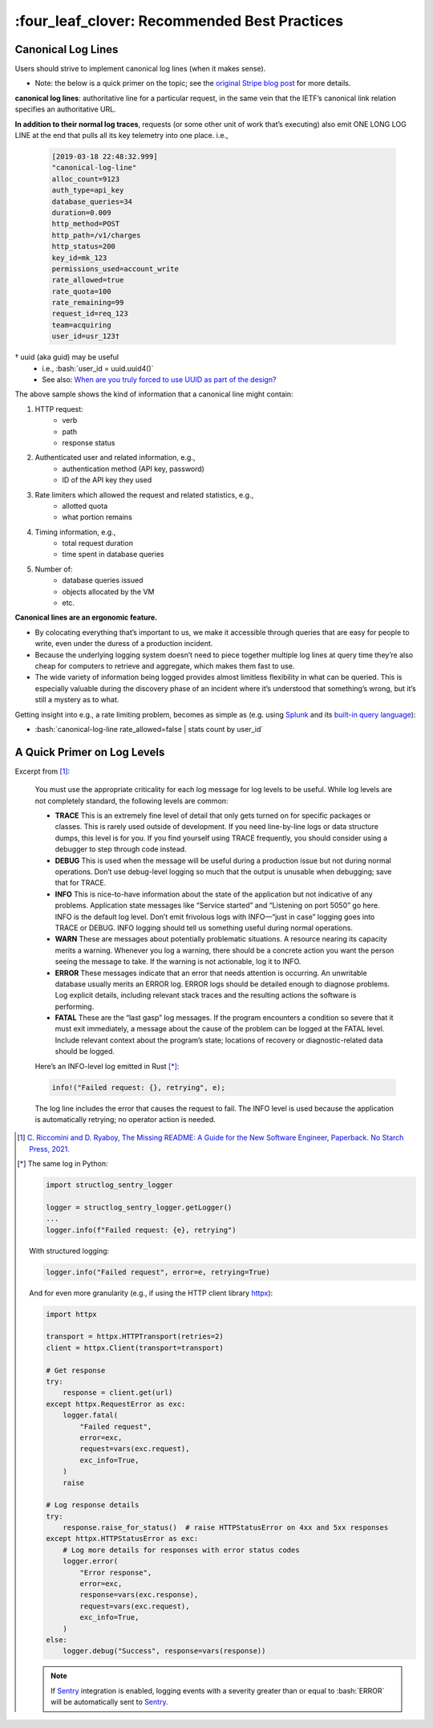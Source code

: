 \:four_leaf_clover\: Recommended Best Practices
=============================================

Canonical Log Lines
-------------------

Users should strive to implement canonical log lines
(when it makes sense).

- Note: the below is a quick primer on the topic; see the
  `original Stripe blog post`_ for more details.

**canonical log lines**: authoritative line for a particular request,
in the same vein that the IETF’s canonical link relation specifies an
authoritative URL.

**In addition to their normal log traces**,
requests (or some other unit of work that’s executing) also emit
ONE LONG LOG LINE at the end that
pulls all its key telemetry into one place. i.e.,

    .. highlight:: bash
    .. code-block:: bash

        [2019-03-18 22:48:32.999]
        "canonical-log-line"
        alloc_count=9123
        auth_type=api_key
        database_queries=34
        duration=0.009
        http_method=POST
        http_path=/v1/charges
        http_status=200
        key_id=mk_123
        permissions_used=account_write
        rate_allowed=true
        rate_quota=100
        rate_remaining=99
        request_id=req_123
        team=acquiring
        user_id=usr_123†

† uuid (aka guid) may be useful
    - i.e., :bash:`user_id = uuid.uuid4()`
    - See also: `When are you truly forced to use UUID as part of the design?`_


The above sample shows the kind of information that a canonical line might
contain:

#. HTTP request:
    - verb
    - path
    - response status
#. Authenticated user and related information, e.g.,
    - authentication method (API key, password)
    - ID of the API key they used
#. Rate limiters which allowed the request and related statistics, e.g.,
    - allotted quota
    - what portion remains
#. Timing information, e.g.,
    - total request duration
    - time spent in database queries
#. Number of:
    - database queries issued
    - objects allocated by the VM
    - etc.

**Canonical lines are an ergonomic feature.**

- By colocating everything that’s important to us, we make it accessible
  through queries that are easy for people to write, even under the duress of a
  production incident.
- Because the underlying logging system doesn’t need to piece together
  multiple log lines at query time they’re also cheap for computers to retrieve
  and aggregate, which makes them fast to use.
- The wide variety of information being logged provides almost limitless
  flexibility in what can be queried. This is especially valuable during the
  discovery phase of an incident where it’s understood that something’s wrong,
  but it’s still a mystery as to what.

Getting insight into e.g., a rate limiting problem, becomes as simple as
(e.g. using Splunk_ and its `built-in query language`_):

- :bash:`canonical-log-line rate_allowed=false | stats count by user_id`

.. _`original Stripe blog post`: https://stripe.com/blog/canonical-log-lines
.. _`When are you truly forced to use UUID as part of the design?`: https://stackoverflow.com/a/786541
.. _Splunk: https://www.splunk.com/en_us
.. _`built-in query language`: https://docs.splunk.com/Documentation/Splunk/8.1.1/SearchTutorial/Usethesearchlanguage

A Quick Primer on Log Levels
--------------------------------
Excerpt from [#]_:

    You must use the appropriate criticality for each log message for log levels to be
    useful. While log levels are not completely standard, the following levels are common:

    - **TRACE** This is an extremely fine level of detail that only gets turned on for specific
      packages or classes. This is rarely used outside of development. If you need
      line-by-line logs or data structure dumps, this level is for you. If you find yourself
      using TRACE frequently, you should consider using a debugger to step through code
      instead.
    - **DEBUG** This is used when the message will be useful during a production issue but not
      during normal operations. Don’t use debug-level logging so much that the output is
      unusable when debugging; save that for TRACE.
    - **INFO** This is nice-to-have information about the state of the application but not
      indicative of any problems. Application state messages like “Service started” and
      “Listening on port 5050” go here. INFO is the default log level. Don’t emit frivolous
      logs with INFO—“just in case” logging goes into TRACE or DEBUG. INFO logging should
      tell us something useful during normal operations.
    - **WARN** These are messages about potentially problematic situations. A resource nearing
      its capacity merits a warning. Whenever you log a warning, there should be a concrete
      action you want the person seeing the message to take. If the warning is not
      actionable, log it to INFO.
    - **ERROR** These messages indicate that an error that needs attention is occurring. An
      unwritable database usually merits an ERROR log. ERROR logs should be detailed enough
      to diagnose problems. Log explicit details, including relevant stack traces and the
      resulting actions the software is performing.
    - **FATAL** These are the “last gasp” log messages. If the program encounters a condition so
      severe that it must exit immediately, a message about the cause of the problem can be
      logged at the FATAL level. Include relevant context about the program’s state;
      locations of recovery or diagnostic-related data should be logged.

    Here’s an INFO-level log emitted in Rust [*]_:

    .. highlight:: rust
    .. code-block:: rust

        info!("Failed request: {}, retrying", e);

    The log line includes the error that causes the request to fail. The INFO level is used
    because the application is automatically retrying; no operator action is needed.

.. [#] `C. Riccomini and D. Ryaboy, The Missing README: A Guide for the New Software Engineer, Paperback. No Starch Press, 2021.`_

.. [*] The same log in Python:

    .. highlight:: python
    .. code-block:: python

        import structlog_sentry_logger

        logger = structlog_sentry_logger.getLogger()
        ...
        logger.info(f"Failed request: {e}, retrying")

    With structured logging:

    .. highlight:: python
    .. code-block:: python

        logger.info("Failed request", error=e, retrying=True)

    And for even more granularity (e.g., if using the HTTP client library `httpx`_):

    .. highlight:: python
    .. code-block:: python

        import httpx

        transport = httpx.HTTPTransport(retries=2)
        client = httpx.Client(transport=transport)

        # Get response
        try:
            response = client.get(url)
        except httpx.RequestError as exc:
            logger.fatal(
                "Failed request",
                error=exc,
                request=vars(exc.request),
                exc_info=True,
            )
            raise

        # Log response details
        try:
            response.raise_for_status()  # raise HTTPStatusError on 4xx and 5xx responses
        except httpx.HTTPStatusError as exc:
            # Log more details for responses with error status codes
            logger.error(
                "Error response",
                error=exc,
                response=vars(exc.response),
                request=vars(exc.request),
                exc_info=True,
            )
        else:
            logger.debug("Success", response=vars(response))

    .. note::
        If `Sentry`_ integration is enabled, logging events with a severity greater than
        or equal to :bash:`ERROR` will be automatically sent to `Sentry`_.

    .. _`httpx`: https://www.python-httpx.org/
    .. _`Sentry`: https://sentry.io/welcome/

.. _`C. Riccomini and D. Ryaboy, The Missing README: A Guide for the New Software Engineer, Paperback. No Starch Press, 2021.`: https://themissingreadme.com/
